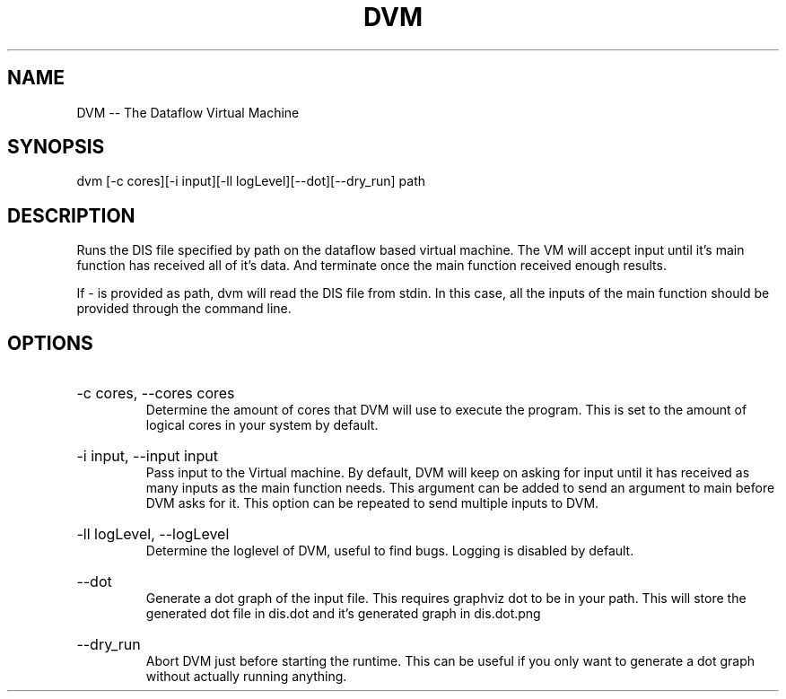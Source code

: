 .\" DVM Man Page
.\" Copyright (c) 2013, 2014 Mathijs Saey
.\" All Rights Reserved
.TH DVM 1 "6 March 2014" VUB dvm

.SH NAME
DVM \-\- The Dataflow Virtual Machine

.SH SYNOPSIS
dvm [-c cores][-i input][-ll logLevel][--dot][--dry_run] path

.SH DESCRIPTION
Runs the DIS file specified by path on the dataflow based virtual machine. The VM will accept input until it's main function has received all of it's data. And terminate once the main function received enough results.

If - is provided as path, dvm will read the DIS file from stdin. In this case, all the inputs of the main function should be provided through the command line.

.SH OPTIONS

.HP 
-c cores, --cores cores
.br
Determine the amount of cores that DVM will use to execute the program. This is set to the amount of logical cores in your system by default.

.HP
-i input, --input input
.br
Pass input to the Virtual machine. By default, DVM will keep on asking for input until it has received as many inputs as the main function needs. This argument can be added to send an argument to main before DVM asks for it. This option can be repeated to send multiple inputs to DVM.

.HP
-ll logLevel, --logLevel
.br
Determine the loglevel of DVM, useful to find bugs. Logging is disabled by default.

.HP
--dot
.br
Generate a dot graph of the input file. This requires graphviz dot to be in your path.
This will store the generated dot file in dis.dot and it's generated graph in dis.dot.png

.HP
--dry_run
.br
Abort DVM just before starting the runtime. This can be useful if you only want to generate a dot
graph without actually running anything.